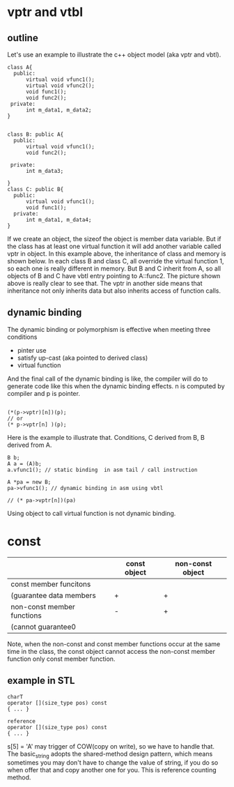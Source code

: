 * vptr and vtbl
** outline
Let's use an example to illustrate the c++ object model (aka vptr and vbtl).
#+begin_src c++
  class A{
    public:
        virtual void vfunc1();
        virtual void vfunc2();
        void func1();
        void func2();
   private:
        int m_data1, m_data2;
  }


  class B: public A{
    public:
        virtual void vfunc1();
        void func2();

   private:
        int m_data3;

  }
  class C: public B{
    public:
        virtual void vfunc1();
        void func1();
    private:
        int m_data1, m_data4;
  }
#+end_src
If we create an object, the sizeof the object is member data variable. But if the class has at least one virtual function it will add another variable called vptr in object.
In this example above, the inheritance of class and memory is shown below.
[[file:./static/c_plus_plus/images/5_vptr_vbtl.png]]
In each class B and class C, all override the virtual function 1, so each one is really different in memory. But B and C inherit from A, so all objects of B and C have vbtl entry pointing to A::func2. The picture shown above is really clear to see that.
The vptr in another side means that inheritance not only inherits data but also inherits access of function calls.
** dynamic binding
The dynamic binding or polymorphism is effective when meeting three conditions
- pinter use
- satisfy up-cast (aka pointed to derived class)
- virtual function

And the final call of the dynamic binding is like, the compiler will do to generate code like this when the dynamic binding effects. n is computed by compiler and p is pointer.
#+begin_src c++

  (*(p->vptr)[n])(p);
  // or
  (* p->vptr[n] )(p);
#+end_src
Here is the example to illustrate that.
Conditions, C derived from B, B derived from A.
#+begin_src c++
  B b;
  A a = (A)b;
  a.vfunc1(); // static binding  in asm tail / call instruction

  A *pa = new B;
  pa->vfunc1(); // dynamic binding in asm using vbtl

  // (* pa->vptr[n])(pa)
#+end_src
Using object to call virtual function is not dynamic binding.
* const

|----------------------------+--------------+------------------|
|                            | const object | non-const object |
|----------------------------+--------------+------------------|
| const member funcitons     |              |                  |
| (guarantee data members    | +            | +                |
|----------------------------+--------------+------------------|
| non-const member functions | -            | +                |
| (cannot guarantee0         |              |                  |
|----------------------------+--------------+------------------|

Note, when the non-const and const member functions occur at the same time in the class, the const object cannot access the non-const member function only const member function.

** example in STL
#+begin_src c++
  charT
  operator [](size_type pos) const
  { ... }

  reference
  operator [](size_type pos) const
  { ... }
#+end_src
s[5] = 'A' may trigger of COW(copy on write), so we have to handle that.
The basic_string adopts the shared-method design pattern, which means sometimes you may don't have to change the value of string, if you do so when offer that and copy another one for you. This is reference counting method.
